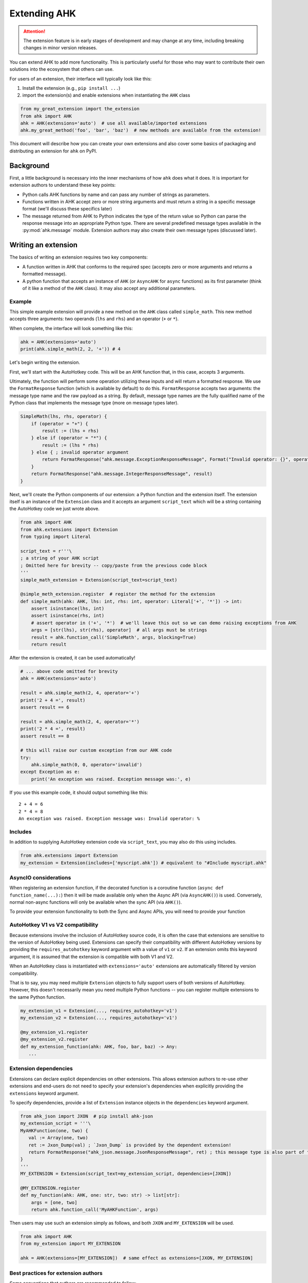 Extending AHK
=============

.. attention::
   The extension feature is in early stages of development and may change at any time, including breaking changes in minor version releases.

You can extend AHK to add more functionality. This is particularly useful for those who may want to
contribute their own solutions into the ecosystem that others can use.

For users of an extension, their interface will typically look like this:

1. Install the extension (e.g., ``pip install ...``)
2. import the extension(s) and enable extensions when instantiating the ``AHK`` class

.. code-block::

    from my_great_extension import the_extension
    from ahk import AHK
    ahk = AHK(extensions='auto')  # use all available/imported extensions
    ahk.my_great_method('foo', 'bar', 'baz')  # new methods are available from the extension!


This document will describe how you can create your own extensions and also cover some basics of packaging and
distributing an extension for ``ahk`` on PyPI.


Background
----------

First, a little background is necessary into the inner mechanisms of how ``ahk`` does what it does. It is important for
extension authors to understand these key points:

- Python calls AHK functions by name and can pass any number of strings as parameters.
- Functions written in AHK accept zero or more string arguments and must return a string in a specific message format (we'll discuss these specifics later)
- The message returned from AHK to Python indicates the type of the return value so Python can parse the response message into an appropriate Python type. There are several predefined message types available in the :py:mod:`ahk.message` module. Extension authors may also create their own message types (discussed later).



Writing an extension
--------------------

The basics of writing an extension requires two key components:


- A function written in AHK that conforms to the required spec (accepts zero or more arguments and returns a formatted message).
- A python function that accepts an instance of ``AHK`` (or ``AsyncAHK`` for ``async`` functions) as its first parameter (think of it like a method of the ``AHK`` class). It may also accept any additional parameters.


Example
^^^^^^^

This simple example extension will provide a new method on the ``AHK`` class called ``simple_math``. This new method
accepts three arguments: two operands (``lhs`` and ``rhs``) and an operator (``+`` or ``*``).

When complete, the interface will look something like this:

.. code-block::

    ahk = AHK(extensions='auto')
    print(ahk.simple_math(2, 2, '+')) # 4


Let's begin writing the extension.

First, we'll start with the AutoHotkey code. This will be an AHK function that, in this case, accepts 3 arguments.

Ultimately, the function will perform some operation utilizing these inputs and will return a formatted response. We use
the ``FormatResponse`` function (which is available by default) to do this. ``FormatResponse`` accepts two arguments: the message type name
and the raw payload as a string. By default, message type names are the fully qualified name of the Python class that
implements the message type (more on message types later).


.. code-block::


    SimpleMath(lhs, rhs, operator) {
        if (operator = "+") {
            result := (lhs + rhs)
        } else if (operator = "*") {
            result := (lhs * rhs)
        } else { ; invalid operator argument
            return FormatResponse("ahk.message.ExceptionResponseMessage", Format("Invalid operator: {}", operator))
        }
        return FormatResponse("ahk.message.IntegerResponseMessage", result)
    }



Next, we'll create the Python components of our extension: a Python function and the extension itself. The extension
itself is an instance of the ``Extension`` class and it accepts an argument ``script_text`` which will be a string
containing the AutoHotkey code we just wrote above.


.. code-block::

    from ahk import AHK
    from ahk.extensions import Extension
    from typing import Literal

    script_text = r'''\
    ; a string of your AHK script
    ; Omitted here for brevity -- copy/paste from the previous code block
    '''
    simple_math_extension = Extension(script_text=script_text)

    @simple_meth_extension.register  # register the method for the extension
    def simple_math(ahk: AHK, lhs: int, rhs: int, operator: Literal['+', '*']) -> int:
        assert isinstance(lhs, int)
        assert isinstance(rhs, int)
        # assert operator in ('+', '*')  # we'll leave this out so we can demo raising exceptions from AHK
        args = [str(lhs), str(rhs), operator]  # all args must be strings
        result = ahk.function_call('SimpleMath', args, blocking=True)
        return result


After the extension is created, it can be used automatically!

.. code-block::

    # ... above code omitted for brevity
    ahk = AHK(extensions='auto')

    result = ahk.simple_math(2, 4, operator='+')
    print('2 + 4 =', result)
    assert result == 6

    result = ahk.simple_math(2, 4, operator='*')
    print('2 * 4 =', result)
    assert result == 8

    # this will raise our custom exception from our AHK code
    try:
        ahk.simple_math(0, 0, operator='invalid')
    except Exception as e:
        print('An exception was raised. Exception message was:', e)

If you use this example code, it should output something like this: ::

    2 + 4 = 6
    2 * 4 = 8
    An exception was raised. Exception message was: Invalid operator: %




Includes
^^^^^^^^

In addition to supplying AutoHotkey extension code via ``script_text``, you may also do this using includes.

.. code-block::

    from ahk.extensions import Extension
    my_extension = Extension(includes=['myscript.ahk']) # equivalent to "#Include myscript.ahk"

AsyncIO considerations
^^^^^^^^^^^^^^^^^^^^^^

When registering an extension function, if the decorated function is a coroutine function (``async def function_name(...):``)
then it will be made available only when the Async API (via ``AsyncAHK()``) is used. Conversely, normal non-async functions will only be available
when the sync API (via ``AHK()``).

To provide your extension functionality to both the Sync and Async APIs, you will need to provide your function


AutoHotkey V1 vs V2 compatibility
^^^^^^^^^^^^^^^^^^^^^^^^^^^^^^^^^

Because extensions involve the inclusion of AutoHotkey source code, it is often the case that extensions are sensitive
to the version of AutoHotkey being used. Extensions can specify their compatibility with different AutoHotkey versions
by providing the ``requires_autohotkey`` keyword argument with a value of ``v1`` or ``v2``. If an extension omits this
keyword argument, it is assumed that the extension is compatible with both V1 and V2.

When an AutoHotkey class is instantiated with ``extensions='auto'`` extensions are automatically filtered by version compatibility.

That is to say, you may need multiple ``Extension`` objects to fully support users of both versions of AutoHotkey. However, this
doesn't necessarily mean you need multiple Python functions -- you can register multiple extensions to the same Python function.

.. code-block::

   my_extension_v1 = Extension(..., requires_autohotkey='v1')
   my_extension_v2 = Extension(..., requires_autohotkey='v1')

   @my_extension_v1.register
   @my_extension_v2.register
   def my_extension_function(ahk: AHK, foo, bar, baz) -> Any:
      ...


Extension dependencies
^^^^^^^^^^^^^^^^^^^^^^

Extensions can declare explicit dependencies on other extensions. This allows extension authors to re-use other extensions
and end-users do not need to specify your extension's dependencies when explicitly providing the ``extensions`` keyword argument.

To specify dependencies, provide a list of ``Extension`` instance objects in the ``dependencies`` keyword argument.

.. code-block::

   from ahk_json import JXON  # pip install ahk-json
   my_extension_script = '''\
   MyAHKFunction(one, two) {
      val := Array(one, two)
      ret := Jxon_Dump(val) ; `Jxon_Dump` is provided by the dependent extension!
      return FormatResponse("ahk_json.message.JsonResponseMessage", ret) ; this message type is also part of the extension
   }
   '''
   MY_EXTENSION = Extension(script_text=my_extension_script, dependencies=[JXON])

   @MY_EXTENSION.register
   def my_function(ahk: AHK, one: str, two: str) -> list[str]:
       args = [one, two]
       return ahk.function_call('MyAHKFunction', args)

Then users may use such an extension simply as follows, and both ``JXON`` and ``MY_EXTENSION`` will be used.

.. code-block::

   from ahk import AHK
   from my_extension import MY_EXTENSION

   ahk = AHK(extensions=[MY_EXTENSION])  # same effect as extensions=[JXON, MY_EXTENSION]

Best practices for extension authors
^^^^^^^^^^^^^^^^^^^^^^^^^^^^^^^^^^^^

Some conventions that authors are recommended to follow:

- Extension functions should use namespaced naming conventions to avoid collisions (both in AutoHotkey code and Python function names); avoid generic function names like "load" or similar that may collide with other extensions
- Do not start AutoHotkey function names with ``AHK`` -- as it may conflict with functions implemented by this package.
- Extension packages published on PyPI should be named with a convention like so: ``ahk-<ext name>``


Available Message Types
^^^^^^^^^^^^^^^^^^^^^^^

.. list-table::
   :header-rows: 1

   * - Message type
     - Python return type
     - Payload description
   * - :py:class:`ahk.message.TupleResponseMessage`
     - A ``tuple`` object containing any number of literal types (``Tuple[Any, ...]``)
     - A string representing a tuple literal (i.e. usable with ``ast.literal_eval``)
   * - :py:class:`ahk.message.CoordinateResponseMessage`
     - A tuple containing two integers (``Tuple[int, int]``)
     - A string representing the tuple literal
   * - :py:class:`ahk.message.IntegerResponseMessage`
     - An integer (``int``)
     - A string literal representing an integer
   * - :py:class:`ahk.message.BooleanResponseMessage`
     - A boolean (``bool``)
     - A string literal of either ``0`` or ``1``
   * - :py:class:`ahk.message.StringResponseMessage`
     - A string (``str``)
     - Any string
   * - :py:class:`ahk.message.WindowListResponseMessage`
     - A list of :py:class:`~ahk._sync.window.Window` (or :py:class:`~ahk._async.window.AsyncWindow`) objects
     - A string containing a comma-delimited list of window IDs
   * - :py:class:`ahk.message.NoValueResponseMessage`
     - NoneType (``None``)
     - A sentinel value (use ``FormatNoValueResponse()`` in AHK for returning this message)
   * - :py:class:`ahk.message.ExceptionResponseMessage`
     - raises an Exception.
     - A string with the exception message
   * - :py:class:`ahk.message.WindowControlListResponseMessage`
     - A list of :py:class:`~ahk._sync.window.Control` (or :py:class:`~ahk._async.window.AsyncControl`) objects
     - A string literal representing a tuple containing the window hwnd and a list of tuples each containing the control hwnd and class for each control
   * - :py:class:`ahk.message.WindowResponseMessage`
     - A :py:class:`~ahk._sync.Window` (or ``AsyncWindow``) object
     - A string containing the ID of the window
   * - :py:class:`ahk.message.PositionResponseMessage`
     - A ``Postion`` namedtuple object, consisting of 4 integers with named attributes ``x``, ``y``, ``width``, and ``height``
     - A string representing the tuple literal
   * - :py:class:`ahk.message.FloatResponseMessage`
     - ``float``
     - A string literal representation of a float
   * - :py:class:`ahk.message.TimeoutResponseMessage`
     - raises a ``TimeoutException``
     - A string containing the exception message
   * - :py:class:`ahk.message.B64BinaryResponseMessage`
     - ``bytes`` object
     - A string containing base64-encoded binary data


Returning custom types (make your own message type)
^^^^^^^^^^^^^^^^^^^^^^^^^^^^^^^^^^^^^^^^^^^^^^^^^^^

You can design your extension functions to ultimately return different types by implementing your own message class.

To do this, subclass :py:class:`ahk.message.ResponseMessage` (or any of its other subclasses) and implement the ``unpack`` method.

For example, suppose you want your method to return a datetime object, you might do something like this:

.. code-block::

    import datetime
    from ahk.message import IntegerResponseMessage
    class DatetimeResponseMessage(IntegerResponseMessage):
        def unpack(self) -> datetime.datetime:
            val = super().unpack()  # get the integer timestamp
            return datetime.datetime.fromtimestamp(val)

In AHK code, you can reference custom response messages by the their fully qualified name, including the namespace.
(if you're not sure what this means, you can see this value by calling the ``fqn()`` method, e.g. ``DateTimeResponseMessage.fqn()``)

Notes
^^^^^

- AHK functions MUST always return a message. Failing to return a message will result in an exception being raised. If the function should return nothing, use ``return FormatNoValueResponse()`` which will translate to ``None`` in Python.
- You cannot define hotkeys, hotstrings, or write any AutoHotkey code that would cause the end of the `auto-execute section <https://www.autohotkey.com/docs/v1/Scripts.htm#auto>`_
- Extensions must be imported (anywhere, at least once) *before* instantiating the ``AHK`` instance
- Although extensions can be declared explicitly, using ``extensions='auto'`` is generally the easiest method for enabling all available extensions
